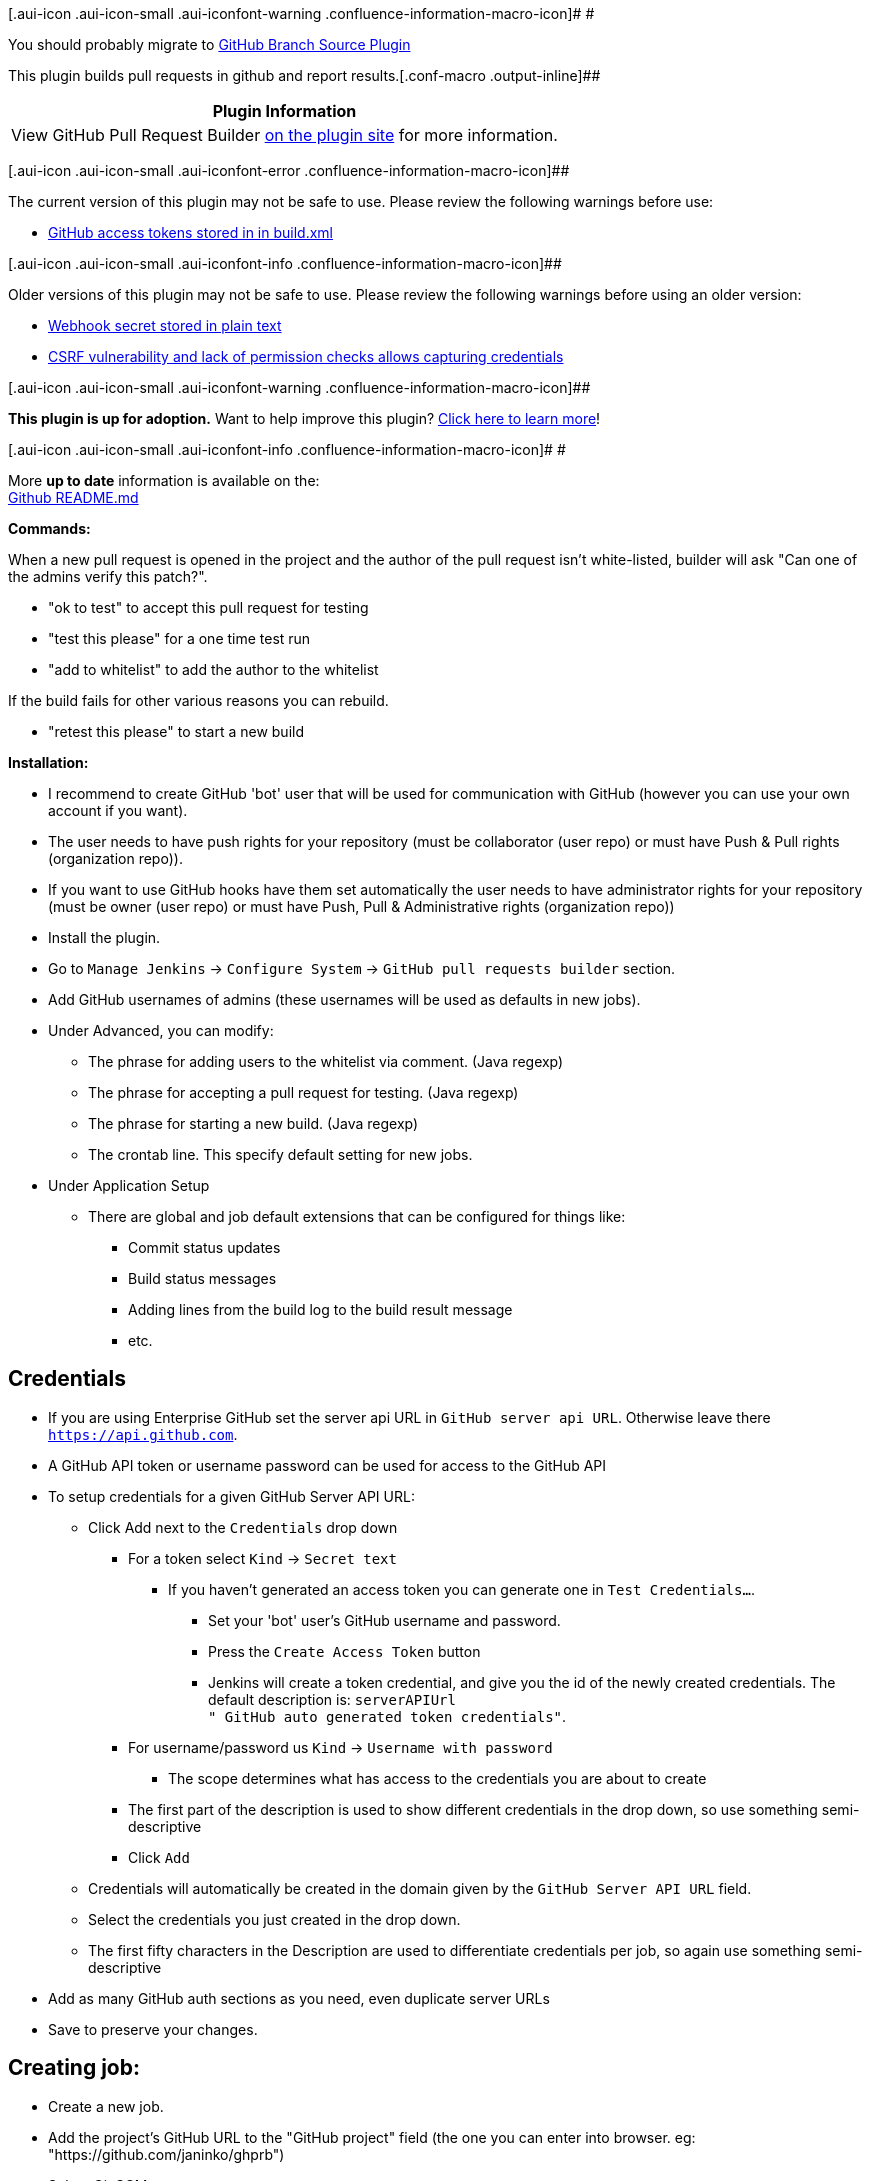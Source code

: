 [.aui-icon .aui-icon-small .aui-iconfont-warning .confluence-information-macro-icon]#
#

You should probably migrate to
https://wiki.jenkins-ci.org/display/JENKINS/GitHub+Branch+Source+Plugin[GitHub
Branch Source Plugin]

This plugin builds pull requests in github and report
results.[.conf-macro .output-inline]##

[cols="",options="header",]
|===
|Plugin Information
|View GitHub Pull Request Builder https://plugins.jenkins.io/ghprb[on
the plugin site] for more information.
|===

[.aui-icon .aui-icon-small .aui-iconfont-error .confluence-information-macro-icon]##

The current version of this plugin may not be safe to use. Please review
the following warnings before use:

* https://jenkins.io/security/advisory/2018-03-26/#SECURITY-261[GitHub
access tokens stored in in build.xml]

[.aui-icon .aui-icon-small .aui-iconfont-info .confluence-information-macro-icon]##

Older versions of this plugin may not be safe to use. Please review the
following warnings before using an older version:

* https://jenkins.io/security/advisory/2018-03-26/#SECURITY-262[Webhook
secret stored in plain text]
* https://jenkins.io/security/advisory/2018-06-04/#SECURITY-805[CSRF
vulnerability and lack of permission checks allows capturing
credentials]

[.aui-icon .aui-icon-small .aui-iconfont-warning .confluence-information-macro-icon]##

*This plugin is up for adoption.* Want to help improve this plugin?
https://wiki.jenkins-ci.org/display/JENKINS/Adopt+a+Plugin[Click here to
learn more]!

[.aui-icon .aui-icon-small .aui-iconfont-info .confluence-information-macro-icon]#
#

More *up to date* information is available on the: +
https://github.com/jenkinsci/ghprb-plugin/blob/master/README.md[Github
README.md]

*Commands:* 

When a new pull request is opened in the project and the author of the
pull request isn't white-listed, builder will ask "Can one of the admins
verify this patch?".

* "ok to test" to accept this pull request for testing
* "test this please" for a one time test run
* "add to whitelist" to add the author to the whitelist

If the build fails for other various reasons you can rebuild.

* "retest this please" to start a new build

*Installation:*

* I recommend to create GitHub 'bot' user that will be used for
communication with GitHub (however you can use your own account if you
want).
* The user needs to have push rights for your repository (must be
collaborator (user repo) or must have Push & Pull rights (organization
repo)).
* If you want to use GitHub hooks have them set automatically the user
needs to have administrator rights for your repository (must be owner
(user repo) or must have Push, Pull & Administrative rights
(organization repo))

* Install the plugin.
* Go to ``Manage Jenkins`` -> ``Configure System`` -> ``GitHub pull
requests builder`` section.

* Add GitHub usernames of admins (these usernames will be used as
defaults in new jobs).
* Under Advanced, you can modify:
** The phrase for adding users to the whitelist via comment. (Java
regexp)
** The phrase for accepting a pull request for testing. (Java regexp)
** The phrase for starting a new build. (Java regexp)
** The crontab line. This specify default setting for new jobs.
* Under Application Setup
** There are global and job default extensions that can be configured
for things like:
*** Commit status updates
*** Build status messages
*** Adding lines from the build log to the build result message
*** etc.

[[GitHubpullrequestbuilderplugin-Credentials]]
== Credentials

* If you are using Enterprise GitHub set the server api URL in ``GitHub
server api URL``. Otherwise leave there
``https://api.github.com/[https://api.github.com]``.
* A GitHub API token or username password can be used for access to the
GitHub API
* To setup credentials for a given GitHub Server API URL:
** Click Add next to the ``Credentials`` drop down
*** For a token select ``Kind`` -> ``Secret text``
**** If you haven't generated an access token you can generate one in
``Test Credentials...``.
***** Set your 'bot' user's GitHub username and password.
***** Press the ``Create Access Token`` button
***** Jenkins will create a token credential, and give you the id of the
newly created credentials. The default description is: ``serverAPIUrl +
" GitHub auto generated token credentials"``.
*** For username/password us ``Kind`` -> ``Username with password``
**** The scope determines what has access to the credentials you are
about to create
*** The first part of the description is used to show different
credentials in the drop down, so use something semi-descriptive
*** Click ``Add``
** Credentials will automatically be created in the domain given by the
``GitHub Server API URL`` field.
** Select the credentials you just created in the drop down.
** The first fifty characters in the Description are used to
differentiate credentials per job, so again use something
semi-descriptive
* Add as many GitHub auth sections as you need, even duplicate server
URLs

* Save to preserve your changes.

[[GitHubpullrequestbuilderplugin-Creatingjob:]]
== Creating job:

* Create a new job.
* Add the project's GitHub URL to the "GitHub project" field (the one
you can enter into browser. eg: "https://github.com/janinko/ghprb")
* Select Git SCM.
* Add your GitHub "Repository URL".
* Under Advanced, set "refspec" to
+
[source,syntaxhighlighter-pre]
----
+refs/pull/*:refs/remotes/origin/pr/*
----
* In "Branch Specifier", enter
+
[source,syntaxhighlighter-pre]
----
${sha1}
----
+
or if you want to use the actual commit in the pull request, use
+
[source,syntaxhighlighter-pre]
----
${ghprbActualCommit}
----
* Under "Build Triggers", check "Github pull requests builder".
** Add admins for this specific job.
** If you want to use GitHub hooks for automatic testing, read the help
for "Use github hooks for build triggering" in job configuration. Then
you can check the checkbox.
** In Advanced, you can modify:
*** The crontab line for this specific job. This schedules polling to
GitHub for new changes in Pull Requests.
*** The whitelisted users for this specific job.
*** The organisation names whose members are considered whitelisted for
this specific job.
* Save to preserve your changes. +
Make sure you *DON'T* have "Prune remote branches before build" advanced
option selected, since it will prune the branch created to test this
build. As noted in issue
https://github.com/jenkinsci/ghprb-plugin/issues/507[#507] this may be
achieved by unchecking 'Lightweight checkout'.

If you want to manually build the job, in the job setting check "This
build is parameterized" and add string parameter named "sha1". When
starting build give the "sha1" parameter commit id you want to build or
refname (eg: "origin/pr/9/head").

[[GitHubpullrequestbuilderplugin-EnvironmentVariables]]
== Environment Variables

The plugin makes some very useful environment variables available.

* ghprbActualCommit
* ghprbActualCommitAuthor
* ghprbActualCommitAuthorEmail
* ghprbPullDescription
* ghprbPullId
* ghprbPullLink
* ghprbPullTitle
* ghprbSourceBranch
* ghprbTargetBranch
* ghprbCommentBody
* sha1

[[GitHubpullrequestbuilderplugin-JobDSLSupport]]
== Job DSL Support

The plugin contains an extension for the Job DSL plugin to add DSL
syntax for configuring the build trigger and the pull request merger
post-build action.

Here is an example showing all DSL syntax elements:

[source,syntaxhighlighter-pre]
----
job('example') {
    scm {
        git {
            remote {
                github('test-owner/test-project')
                refspec('+refs/pull/*:refs/remotes/origin/pr/*')
            }
            branch('${sha1}')
        }
    }
    triggers {
        githubPullRequest {
            admin('user_1')
            admins(['user_2', 'user_3'])
            userWhitelist('you@you.com')
            userWhitelist(['me@me.com', 'they@they.com'])
            orgWhitelist('my_github_org')
            orgWhitelist(['your_github_org', 'another_org'])
            cron('H/5 * * * *')
            triggerPhrase('OK to test')
            onlyTriggerPhrase()
            useGitHubHooks()
            permitAll()
            autoCloseFailedPullRequests()
            allowMembersOfWhitelistedOrgsAsAdmin()
            extensions {
                commitStatus {
                    context('deploy to staging site')
                    triggeredStatus('starting deployment to staging site...')
                    startedStatus('deploying to staging site...')
                    statusUrl('http://mystatussite.com/prs')
                    completedStatus('SUCCESS', 'All is well')
                    completedStatus('FAILURE', 'Something went wrong. Investigate!')
                    completedStatus('PENDING', 'still in progress...')
                    completedStatus('ERROR', 'Something went really wrong. Investigate!')
                }
            }
        }
    }
}
----

See the
https://github.com/jenkinsci/ghprb-plugin#job-dsl-support[README] on
GitHub for the latest information.

[[GitHubpullrequestbuilderplugin-Changelog]]
== Changelog

[[GitHubpullrequestbuilderplugin->=1.25]]
=== >= 1.25

_Changelog for_ `+1.25+` _and upward is maintained on_
_https://github.com/jenkinsci/ghprb-plugin#updates[the plugins github
page]_

[[GitHubpullrequestbuilderplugin-1.24]]
=== 1.24

Use signature checking for webhooks if desired. +
Add custom messages to status updates and a custom url field.

[[GitHubpullrequestbuilderplugin-1.23]]
=== 1.23

Use credentials plugin for username/password combinations and tokens. +
Support multiple GitHub endpoints.

[[GitHubpullrequestbuilderplugin-1.22.x]]
=== 1.22.x

Fix issue where if a project was disabled the Jenkins Trigger process
would crash +
Fix commit status context +
Add one line test results for downstream builds +
Miscellaneous bug fixes

[[GitHubpullrequestbuilderplugin-1.22]]
=== 1.22

Move commit status over to extension form. It is now configurable,
satisfying #81, #73, and #19 at least.

[[GitHubpullrequestbuilderplugin-1.21]]
=== 1.21

Move all commenting logic out into extensions.

[[GitHubpullrequestbuilderplugin-1.20.1]]
=== 1.20.1

Null Pointer fix for trigger. +
Added clarity to error message when access is forbidden.

[[GitHubpullrequestbuilderplugin-1.20]]
=== 1.20

PullRequestMerger now notifies the taskListener of failures. +
AutoCloseFailedPullRequest has been extracted from the published URL
check.

[[GitHubpullrequestbuilderplugin-1.19]]
=== 1.19

More work for disabled builds. +
Unified tabs to spaces. +
Updates to the tests, and added some tests.

[[GitHubpullrequestbuilderplugin-1.18]]
=== 1.18

Add support for folder projects. +
Correcting issue with default credentials. +
Correcting issue with ghRepository being null when it shouldn't be. +
Ignoring case when matching repo to url. +
Changing the wording for pull requests that are mergeable. +
Change requestForTesting phrase to a textArea. +
Check if project is disabled, if it is then don't do anything.

[[GitHubpullrequestbuilderplugin-1.14]]
=== 1.14

A comment file can be created during the build and added to any comment
made to the pull request. podarok#33 +
Added a [skip ci] setting, that can be changed. Adding the skip
statement to the pull request body will cause the job not to run.
sathiya-mit#29 +
Escaping single quotes in log statements tIGO#38 +
Fixed owner name deduction from url on github hook handling nikicat#40 +
Removed unused Test field from the config

[[GitHubpullrequestbuilderplugin-1.13-1]]
=== 1.13-1

Replacing deprecated Github.connect method. tIGO#39 +
Added a merge plugin for post build. If the build is successful, the job
can specify conditions under which the pull request "button" will be
pressed.

[[GitHubpullrequestbuilderplugin-1.12]]
=== 1.12

Fixes issue with checking rate limits for GitHub Enterprise +
Internal refactorings +
Fixes checking of TriggerTimer
(https://issues.jenkins-ci.org/browse/JENKINS-22550[JENKINS-22550])

[[GitHubpullrequestbuilderplugin-1.11.2]]
=== 1.11.2

Major reduction in the number of requests made to GitHub to avoid rate
limit issues +
Fixed changelog for a build so it reports differences between Pull
Request build +
Fixes bug on getting author email address from GitHub APIs +
Updates warning message is URL isn't set on the GitHub project plugin +
Adds some additional parameters to the build, such as the source branch,
pull request link, etc. +
Success/failure message now put into the comment on Pull Requests

*1.10 - 1.11.1*

Not publicly released.

[[GitHubpullrequestbuilderplugin-1.9]]
=== 1.9

Added job specific triggers. +
Added more informations as job parameters. +
Fix support for gh-ent token generation.
https://wiki.jenkins-ci.org/display/JENKINS/GitHub+pull+request+builder+plugin#GitHubpullrequestbuilderplugin-JENKINS-17334[JENKINS-17334] +
Lookup PR detailed information for each PR.
https://wiki.jenkins-ci.org/display/JENKINS/GitHub+pull+request+builder+plugin#GitHubpullrequestbuilderplugin-JENKINS-17852[JENKINS-17852] +
Fix closing PR. +
various bugfixes

[[GitHubpullrequestbuilderplugin-1.8]]
=== 1.8

Support auto-close at build level +
add pull id and target branch to environment variables +
fix GitHub Hooks when authentication is required on Jenkins +
various bug fixes and improvements

[[GitHubpullrequestbuilderplugin-1.7]]
=== 1.7

implemented support for GitHub hooks +
added button for generating API token

[[GitHubpullrequestbuilderplugin-1.6]]
=== 1.6

option for specifying how to mark unstable builds in GitHub +
Close failed pull requests automatically if plugin admin configured it +
customizeable pass/fail comments +
Refactoring of code +
help description in Jenkins configuration

[[GitHubpullrequestbuilderplugin-1.5]]
=== 1.5

checkbox enabling sending comments when update of comment status fails +
option to enter organisations which members are whitelisted +
support for Enterprise GitHub +
link to pull request into build description +
fixes

[[GitHubpullrequestbuilderplugin-1.4]]
=== 1.4

Changed comment commands - phrases for testing once, pull request or add
user to whitelist +
"test this please" starts new build +
"ok to test" allow pull request for building +
"add to whitelist" add user to whitelist

[[GitHubpullrequestbuilderplugin-1.3]]
=== 1.3

Add published URL feature. +
Enable connection to GitHub Enterprise instances. +
Enable authentication via a token. +
When automatic merge is possible, build the merge.

[[GitHubpullrequestbuilderplugin-1.2]]
=== 1.2

Use commit status API instead of comments for reporting results.
